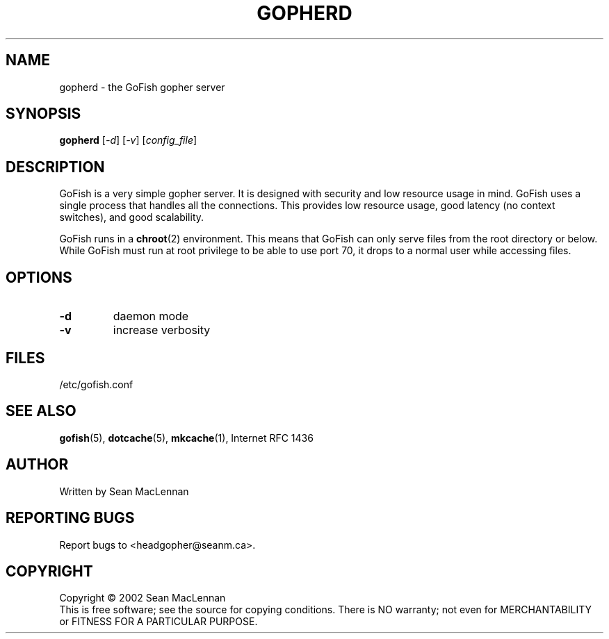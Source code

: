 .TH GOPHERD "1" "August 2002" "gopherd" "GoFish"
.SH NAME
gopherd \- the GoFish gopher server
.SH SYNOPSIS
.B gopherd
[\fI-d\fR] [\fI-v\fR] [\fIconfig_file\fR]
.SH DESCRIPTION
.PP
GoFish is a very simple gopher server. It is designed with security
and low resource usage in mind. GoFish uses a single process that
handles all the connections. This provides low resource usage, good
latency (no context switches), and good scalability.
.PP
GoFish runs in a
.BR chroot (2)
environment. This means that GoFish can only serve
files from the root directory or below. While GoFish must run at root
privilege to be able to use port 70, it drops to a normal user while
accessing files.
.SH OPTIONS
.TP
\fB\-d\fR
daemon mode
.TP
\fB\-v\fR
increase verbosity
.SH FILES
/etc/gofish.conf
.SH "SEE ALSO"
.BR gofish (5),
.BR dotcache (5),
.BR mkcache (1),
Internet RFC 1436
.SH AUTHOR
Written by Sean MacLennan
.SH "REPORTING BUGS"
Report bugs to <headgopher@seanm.ca>.
.SH COPYRIGHT
Copyright \(co 2002 Sean MacLennan
.br
This is free software; see the source for copying conditions.  There is NO
warranty; not even for MERCHANTABILITY or FITNESS FOR A PARTICULAR PURPOSE.
